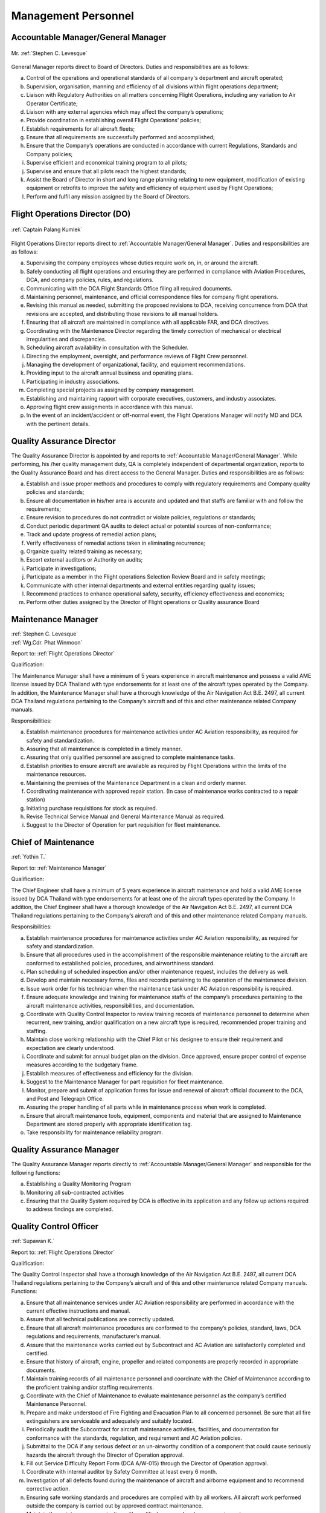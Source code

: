 Management Personnel
---------------------

.. index:: Accountable Manager/General Manager
.. _`Accountable Manager/General Manager`:

Accountable Manager/General Manager
^^^^^^^^^^^^^^^^^^^^^^^^^^^^^^^^^^^

.. figure:: /images/Permanent/Stephen_Levesque.png
	:scale: 100 %
	:alt: Mr. Stephen C. Levesque
	:align: center
	
	Mr. :ref:`Stephen C. Levesque`
	

General Manager reports direct to Board of Directors.
Duties and responsibilities are as follows:

a) Control of the operations and operational standards of all company's department and aircraft operated;

b) Supervision, organisation, manning and efficiency of all divisions within flight operations department;

c) Liaison with Regulatory Authorities on all matters concerning Flight Operations, including any variation to Air Operator Certificate;

d) Liaison with any external agencies which may affect the company’s operations;

e) Provide coordination in establishing overall Flight Operations’ policies;

f) Establish requirements for all aircraft fleets;

g) Ensure that all requirements are successfully performed and accomplished;

h) Ensure that the Company’s operations are conducted in accordance with current Regulations, Standards and Company policies;

i) Supervise efficient and economical training program to all pilots;

j) Supervise and ensure that all pilots reach the highest standards;

k) Assist the Board of Director in short and long range planning relating to new equipment, modification of existing equipment or retrofits to improve the safety and efficiency of equipment used by Flight Operations;

l) Perform and fulfil any mission assigned by the Board of Directors.	

	    
.. index:: Flight Operations Director (DO)
.. _`Flight Operations Director`:

Flight Operations Director (DO)
^^^^^^^^^^^^^^^^^^^^^^^^^^^^^^^

.. figure:: /images/Permanent/CaptainPalangKumlek.jpg
   :scale: 25 %
   :alt: Captain Palang Kumlek
   :align: center
   
   :ref:`Captain Palang Kumlek`

Flight Operations Director reports direct to :ref:`Accountable Manager/General Manager`. 
Duties and responsibilities are as follows:

a) Supervising the company employees whose duties require work on, in, or around the aircraft.

b) Safely conducting all flight operations and ensuring they are performed in compliance with Aviation Procedures, DCA, and company policies, rules, and regulations.

c) Communicating with the DCA Flight Standards Office filing all required documents.

d) Maintaining personnel, maintenance, and official correspondence files for company flight operations.

e) Revising this manual as needed, submitting the proposed revisions to DCA, receiving concurrence from DCA that revisions are accepted, and distributing those revisions to all manual holders.

f) Ensuring that all aircraft are maintained in compliance with all applicable FAR, and DCA directives.

g) Coordinating with the Maintenance Director regarding the timely correction of mechanical or electrical irregularities and discrepancies.

h) Scheduling aircraft availability in consultation with the Scheduler.

i) Directing the employment, oversight, and performance reviews of Flight Crew personnel.

j) Managing the development of organizational, facility, and equipment recommendations.

k) Providing input to the aircraft annual business and operating plans.

l) Participating in industry associations.

m) Completing special projects as assigned by company management.

n) Establishing and maintaining rapport with corporate executives, customers, and industry associates.

o) Approving flight crew assignments in accordance with this manual.

p) In the event of an incident/accident or off-normal event, the Flight Operations Manager will notify MD and DCA with the pertinent details.

.. index:: Quality Assurance Director
.. _`Quality Assurance Director`:

Quality Assurance Director
^^^^^^^^^^^^^^^^^^^^^^^^^^

The Quality Assurance Director is appointed by and reports to :ref:`Accountable Manager/General Manager`. While performing, his /her quality management duty, QA is completely independent of departmental organization, reports to the Quality Assurance Board and has direct access to the General Manager.  Duties and responsibilities are as follows:

a) Establish and issue proper methods and procedures to comply with regulatory requirements and Company quality policies and standards;

b) Ensure all documentation in his/her area is accurate and updated and that staffs are familiar with and follow the requirements;

c) Ensure revision to procedures do not contradict or violate policies, regulations or standards;

d) Conduct periodic department QA audits to detect actual or potential sources of non-conformance;

e) Track and update progress of remedial action plans;

f) Verify effectiveness of remedial actions taken in eliminating recurrence;

g) Organize quality related training as necessary;

h) Escort external auditors or Authority on audits;

i) Participate in investigations;

j) Participate as a member in the Flight operations Selection Review Board and in safety meetings;

k) Communicate with other internal departments and external entities regarding quality issues;

l) Recommend practices to enhance operational safety, security, efficiency effectiveness and economics;

m) Perform other duties assigned by the Director of Flight operations or Quality assurance Board


.. index:: Maintenance Manager
.. _`Maintenance Manager`:

Maintenance Manager
^^^^^^^^^^^^^^^^^^^

| :ref:`Stephen C. Levesque`
| :ref:`Wg.Cdr. Phat Winmoon` 

Report to: :ref:`Flight Operations Director`

Qualification:

The Maintenance Manager shall have a minimum of 5 years experience in aircraft maintenance and possess a valid AME license issued by DCA Thailand with type endorsements for at least one of the aircraft types operated by the Company. In addition, the Maintenance Manager shall have a thorough knowledge of the Air Navigation Act B.E. 2497, all current DCA Thailand regulations pertaining to the Company’s aircraft and of this and other maintenance related Company manuals.

Responsibilities:

a) Establish maintenance procedures for maintenance activities under AC Aviation responsibility, as required for safety and standardization.

b) Assuring that all maintenance is completed in a timely manner.
	 
c) Assuring that only qualified personnel are assigned to complete maintenance tasks.
	 
d) Establish priorities to ensure aircraft are available as required by Flight Operations within the limits of the maintenance resources.
	    

e)  Maintaining the premises of the Maintenance Department in a clean and orderly manner.
    

f) Coordinating maintenance with approved repair station. (In case of maintenance works contracted to a repair station)

g) Initiating purchase requisitions for stock as required.

h) Revise Technical Service Manual and General Maintenance Manual as required.

i) Suggest to the Director of Operation for part requisition for fleet maintenance.

.. index:: Chief of Maintenance
.. _`Chief of Maintenance`:

Chief of Maintenance
^^^^^^^^^^^^^^^^^^^^

:ref:`Yothin T.`

Report to: :ref:`Maintenance Manager`

Qualification:

The Chief Engineer shall have a minimum of 5 years experience in aircraft maintenance and hold a valid AME license issued by DCA Thailand with type endorsements for at least one of the aircraft types operated by the Company. In addition, the Chief Engineer shall have a thorough knowledge of the Air Navigation Act B.E. 2497, all current DCA Thailand regulations pertaining to the Company’s aircraft and of this and other maintenance related Company manuals.

Responsibilities:

a) Establish maintenance procedures for maintenance activities under AC Aviation responsibility, as required for safety and standardization.

b) Ensure that all procedures used in the accomplishment of the responsible maintenance relating to the aircraft are conformed to established policies, procedures, and airworthiness standard.

c) Plan scheduling of scheduled inspection and/or other maintenance request, includes the delivery as well.

d) Develop and maintain necessary forms, files and records pertaining to the operation of the maintenance division.

e) Issue work order for his technician when the maintenance task under AC Aviation responsibility is required.

f) Ensure adequate knowledge and training for maintenance staffs of the company’s procedures pertaining to the aircraft maintenance activities, responsibilities, and documentation.

g) Coordinate with Quality Control Inspector to review training records of maintenance personnel to determine when recurrent, new training, and/or qualification on a new aircraft type is required, recommended proper training and staffing.

h) Maintain close working relationship with the Chief Pilot or his designee to ensure their requirement and expectation are clearly understood.

i) Coordinate and submit for annual budget plan on the division. Once approved, ensure proper control of expense measures according to the budgetary frame.

j) Establish measures of effectiveness and efficiency for the division.

k) Suggest to the Maintenance Manager for part requisition for fleet maintenance.

l) Monitor, prepare and submit of application forms for issue and renewal of aircraft official document to the DCA, and Post and Telegraph Office.

m) Assuring the proper handling of all parts while in maintenance process when work is completed.
   
n) Ensure that aircraft maintenance tools, equipment, components and material that are assigned to Maintenance Department are stored properly with appropriate identification tag.

o) Take responsibility for maintenance reliability program.

.. index:: Quality Assurance Manager
.. _`Quality Assurance Manager`:

Quality Assurance Manager
^^^^^^^^^^^^^^^^^^^^^^^^^

The Quality Assurance Manager reports directly to :ref:`Accountable Manager/General Manager` and responsible for the following functions:

a) Establishing a Quality Monitoring Program

b) Monitoring all sub-contracted activities

c) Ensuring that the Quality System required by DCA is effective in its application and any follow up actions required to address findings are completed.

.. index:: Quaity Control Officer
.. _`Quality Control Officer`:

Quality Control Officer
^^^^^^^^^^^^^^^^^^^^^^^^^^^^^^^^^^^^^^^^^^^

:ref:`Supawan K.`

Report to: :ref:`Flight Operations Director`

Qualification:

The Quality Control Inspector shall have a thorough knowledge of the Air Navigation Act B.E. 2497, all current DCA Thailand regulations pertaining to the Company’s aircraft and of this and other maintenance related Company manuals.
Functions:

a) Ensure that all maintenance services under AC Aviation responsibility are performed in accordance with the current effective instructions and manual.

b) Assure that all technical publications are correctly updated.

c) Ensure that all aircraft maintenance procedures are conformed to the company’s policies, standard, laws, DCA regulations and requirements, manufacturer’s  manual.
   
d) Assure that the maintenance works carried out by Subcontract and AC Aviation are satisfactorily completed and certified.

e) Ensure that history of aircraft, engine, propeller and related components are properly recorded in appropriate documents.
   
f) Maintain training records of all maintenance personnel and coordinate with the Chief of Maintenance according to the proficient training and/or staffing requirements.

g) Coordinate with the Chief of Maintenance to evaluate maintenance personnel as the company’s certified Maintenance Personnel.

h) Prepare and make understood of Fire Fighting and Evacuation Plan to all concerned personnel. Be sure that all fire extinguishers are serviceable and adequately and suitably located.

i) Periodically audit the Subcontract for aircraft maintenance activities, facilities, and documentation for conformance with the standards, regulation, and requirement and AC Aviation policies.

j) Submittal to the DCA if any serious defect or an un-airworthy condition of a component that could cause seriously hazards the aircraft through the Director of Operation approval.

k) Fill out Service Difficulty Report Form (DCA A/W-015) through the Director of Operation approval.
   
l) Coordinate with internal auditor by Safety Committee at least every 6 month.

m) Investigation of all defects found during the maintenance of aircraft and airborne equipment and to recommend corrective action.

n) Ensuring safe working standards and procedures are compiled with by all workers. All aircraft work performed outside the company is carried out by approved contract maintenance.

o) Maintain the maintenance organization with qualified personnel and proper equipment.
   
p) Ensuring that all aircraft servicing works undertake by the company in the maintenance, repair and modification of aircraft and airborne equipment are carried out accordance with the approved standards of the relevant manufacturer.

q) To be added.

r) Ensuring that periodic inspection for ground support equipment will be performed in accordance with appropriate technical manual.
   
s) Monitor and report condition / status of housing and facilities to concerned department in order that necessary action can be taken as requit

.. index:: Engineering & Planning Control Officer
.. _`Engineering & Planning Control Officer`: 

Engineering & Planning Control Officer
^^^^^^^^^^^^^^^^^^^^^^^^^^^^^^^^^^^^^^

:ref:`Repop P.`

Engineering and Planning Controller reports directly to the :ref:`Maintenance Manager` and has duties and responsible to:

a) Follow up and ensure that aircraft maintenance/inspection activities are carried out according to specified requirements.

b) Co-ordinate with authority to ensure that highest airworthiness standard is maintained.

c) Revise maintenance requirement, as required and in compliance with authority approval.

d) Co-ordinate with aircraft, engine and component manufactures to ensure that technical support is currently received.

e) Review Airworthiness Directives (AD's), Service Bulletins (SB's) or relevant publications and issues incorporation of modification/inspection, as required.

f) Advise troubleshooting of aircraft system and equipment to Maintenance Operations or to licensed aircraft maintenance engineer, as necessary.

g) Advise repetitive defect rectification action and ensure that the rectification is effective.
   
h) Functional Check Flight activities;

   - Brief/Debrief Test Flight crewmember.
   - Supervise Test Flight.
   - Report and record result of Test Flight.

i) Calculate weight and balance figures, subsequent to modification requiring weight or moment changes.

j) Prepare Weight and balance Report.

k) Establish maintenance schedule according to maintenance program and ensure that routine maintenance/inspection activities will not disturb aircraft operational requirement.
   
l) Compile maintenance/inspection job cards and properly retains them as aircraft maintenance records.

m) Any additional duties, as may be required by the management.

n) Report daily status of aircraft and spare parts to the Maintenance Manager, as required.

o) Assure that all technical publications are correctly updated, sufficient, periodically revised and inform concerned personnel regarding revision highlight and status.

.. index:: Material & Logistic Officer
.. _`Material & Logistic Officer`:

Material & Logistic Officer
^^^^^^^^^^^^^^^^^^^^^^^^^^^^^

:ref:`Yothin T.`

Material and Logistic reports directly to the :ref:`Maintenance Manager` and has duties and responsible to:


a) Store and issue in order to support aircraft maintenance

b) Co-ordinate with user in order to ensured that materials are adequately provided to support aircraft maintenance activities.

c) Provide inventory for all materials.

d) Recall surplus material and return to appropriate storage area if still be able to be reused.

e) Report inventory status on weekly and monthly basis.

f) Prepare/Compile Approved Venders/Suppliers List.

g) Monitor and report condition/status of housing and facilities to concerned department in order that necessary action can be taken as required.

h) Any additional duties, as may be required by the management.

.. index:: Assistant Planner
.. _`Assisant Planner`:

Assistant Planner
^^^^^^^^^^^^^^^^^

Reports directly to :ref:`Engineering & Planning Control Officer` and has duties and responsible to:

a) Ensure that flight times are properly recorded.

b) Ensure that technical documents are properly controlled

c) Any additional duties, as may be required by the management.

.. index:: Technicians
.. _`Technicians`:

Technicians
^^^^^^^^^^^

Report to: Report to the :ref:`Chief of Maintenance`

Qualification:

 - At lease must graduate from Technical Collage.
 - Must do Order Job Training in the title of aircraft maintenance at least period of 3 months and pass evaluated or qualify from AC Aviation Maintenance Manager.

Functions:

a) Carry out maintenance tasks as per work order in responsive and safe manner in accordance with approved documents, equipment, parts, hardware, and materials.

b) Ensure that the parts, hardware, materials and tools to be used for the aircraft are in serviceable condition, and expiration date, if applicable, is not due.

c) Complete the worksheet and/or package after maintenance task has been carried out with all relevant information entered correctly and in a neat tidy condition.

d) Ensure that all of the tools are in proper toolbox, and support equipment is in specified placed. Report any missing and/or damage of tools and support equipment to the Chief of Maintenance or Quality Control Inspector as soon as possible.

e) Participate in general day-to-day housekeeping of the Maintenance facilities.

f) Perform and fulfill any special mission or task assigned by the Chief of Maintenance.

.. index:: Mechanics
.. _`Mechanics`:

Mechanics
^^^^^^^^^

Report to: Report to the :ref:`Technicians`

Qualification:

 - At lease must graduated from Secondary School
 - Must do Order Job Training in the title of aircraft maintenance at least period of 3 months and pass evaluated or qualify from AC Aviation Maintenance Manager.
    
Functions:

a) Carry out maintenance tasks as per work order in responsive and safe manner in accordance with approved documents, equipment, parts, hardware, and materials.

b) Ensure that the parts, hardware, materials and tools to be used for the aircraft are in serviceable condition, and expiration date, if applicable, is not due.
